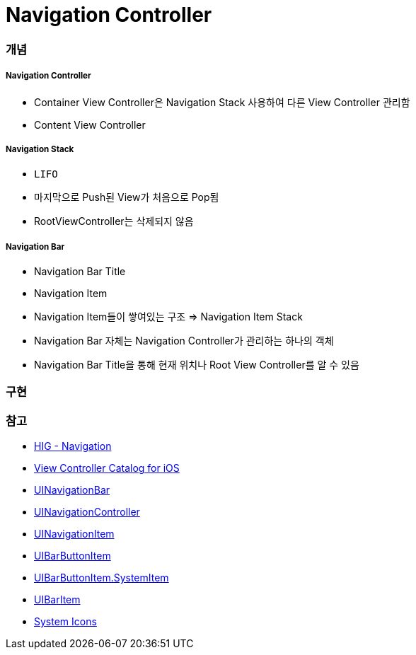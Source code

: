 = Navigation Controller

=== 개념

===== Navigation Controller
* Container View Controller은 Navigation Stack 사용하여 다른 View Controller 관리함
* Content View Controller

===== Navigation Stack
* `LIFO`
* 마지막으로 Push된 View가 처음으로 Pop됨
* RootViewController는 삭제되지 않음

===== Navigation Bar
* Navigation Bar Title
* Navigation Item
* Navigation Item들이 쌓여있는 구조 => Navigation Item Stack 
* Navigation Bar 자체는 Navigation Controller가 관리하는 하나의 객체
* Navigation Bar Title을 통해 현재 위치나 Root View Controller를 알 수 있음

=== 구현

=== 참고
* https://developer.apple.com/design/human-interface-guidelines/ios/app-architecture/navigation/[HIG - Navigation]
* https://developer.apple.com/library/archive/documentation/WindowsViews/Conceptual/ViewControllerCatalog/Chapters/NavigationControllers.html[View Controller Catalog for iOS]
* https://developer.apple.com/documentation/uikit/uinavigationbar[UINavigationBar]
* https://developer.apple.com/documentation/uikit/uinavigationcontroller[UINavigationController]
* https://developer.apple.com/documentation/uikit/uinavigationitem[UINavigationItem]
* https://developer.apple.com/documentation/uikit/uibarbuttonitem[UIBarButtonItem]
* https://developer.apple.com/documentation/uikit/uibarbuttonitem/systemitem[UIBarButtonItem.SystemItem]
* https://developer.apple.com/documentation/uikit/uibaritem[UIBarItem]
* https://developer.apple.com/design/human-interface-guidelines/ios/icons-and-images/system-icons/[System Icons]